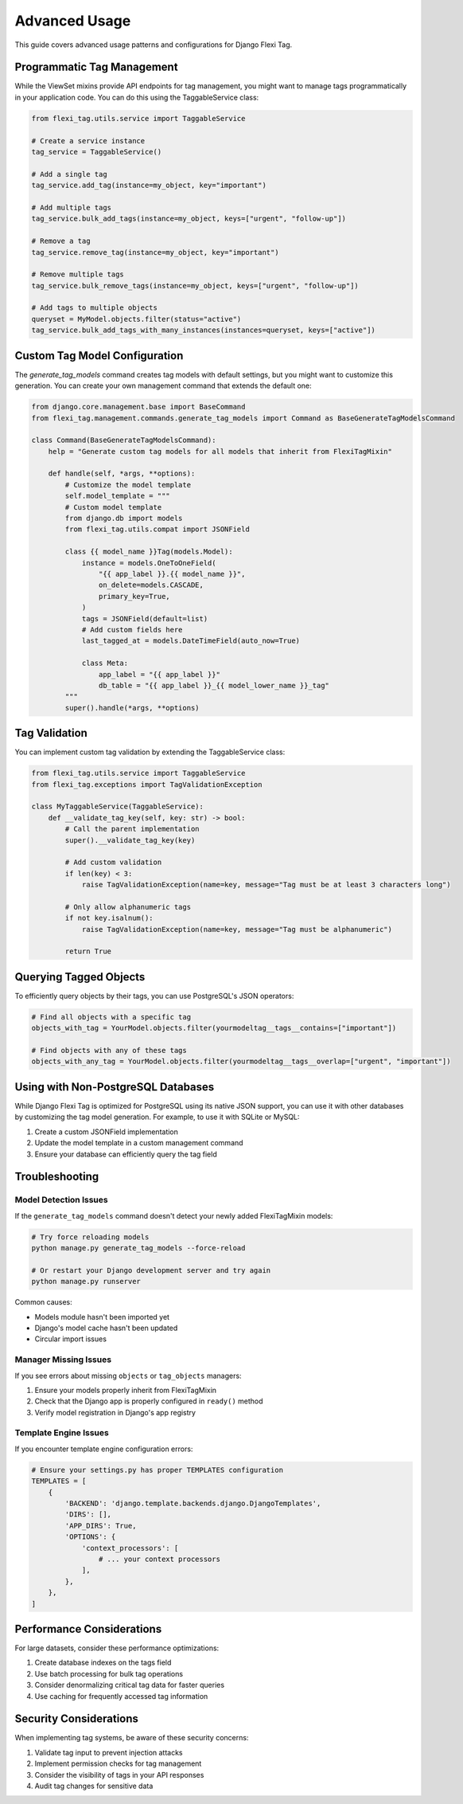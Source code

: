 =============
Advanced Usage
=============

This guide covers advanced usage patterns and configurations for Django Flexi Tag.

Programmatic Tag Management
--------------------------

While the ViewSet mixins provide API endpoints for tag management, you might want to manage tags programmatically in your application code. You can do this using the TaggableService class:

.. code-block:: python

    from flexi_tag.utils.service import TaggableService

    # Create a service instance
    tag_service = TaggableService()

    # Add a single tag
    tag_service.add_tag(instance=my_object, key="important")

    # Add multiple tags
    tag_service.bulk_add_tags(instance=my_object, keys=["urgent", "follow-up"])

    # Remove a tag
    tag_service.remove_tag(instance=my_object, key="important")

    # Remove multiple tags
    tag_service.bulk_remove_tags(instance=my_object, keys=["urgent", "follow-up"])

    # Add tags to multiple objects
    queryset = MyModel.objects.filter(status="active")
    tag_service.bulk_add_tags_with_many_instances(instances=queryset, keys=["active"])

Custom Tag Model Configuration
----------------------------

The `generate_tag_models` command creates tag models with default settings, but you might want to customize this generation. You can create your own management command that extends the default one:

.. code-block:: python

    from django.core.management.base import BaseCommand
    from flexi_tag.management.commands.generate_tag_models import Command as BaseGenerateTagModelsCommand

    class Command(BaseGenerateTagModelsCommand):
        help = "Generate custom tag models for all models that inherit from FlexiTagMixin"

        def handle(self, *args, **options):
            # Customize the model template
            self.model_template = """
            # Custom model template
            from django.db import models
            from flexi_tag.utils.compat import JSONField

            class {{ model_name }}Tag(models.Model):
                instance = models.OneToOneField(
                    "{{ app_label }}.{{ model_name }}",
                    on_delete=models.CASCADE,
                    primary_key=True,
                )
                tags = JSONField(default=list)
                # Add custom fields here
                last_tagged_at = models.DateTimeField(auto_now=True)

                class Meta:
                    app_label = "{{ app_label }}"
                    db_table = "{{ app_label }}_{{ model_lower_name }}_tag"
            """
            super().handle(*args, **options)

Tag Validation
------------

You can implement custom tag validation by extending the TaggableService class:

.. code-block:: python

    from flexi_tag.utils.service import TaggableService
    from flexi_tag.exceptions import TagValidationException

    class MyTaggableService(TaggableService):
        def __validate_tag_key(self, key: str) -> bool:
            # Call the parent implementation
            super().__validate_tag_key(key)

            # Add custom validation
            if len(key) < 3:
                raise TagValidationException(name=key, message="Tag must be at least 3 characters long")

            # Only allow alphanumeric tags
            if not key.isalnum():
                raise TagValidationException(name=key, message="Tag must be alphanumeric")

            return True

Querying Tagged Objects
--------------------

To efficiently query objects by their tags, you can use PostgreSQL's JSON operators:

.. code-block:: python

    # Find all objects with a specific tag
    objects_with_tag = YourModel.objects.filter(yourmodeltag__tags__contains=["important"])

    # Find objects with any of these tags
    objects_with_any_tag = YourModel.objects.filter(yourmodeltag__tags__overlap=["urgent", "important"])

Using with Non-PostgreSQL Databases
---------------------------------

While Django Flexi Tag is optimized for PostgreSQL using its native JSON support, you can use it with other databases by customizing the tag model generation. For example, to use it with SQLite or MySQL:

1. Create a custom JSONField implementation
2. Update the model template in a custom management command
3. Ensure your database can efficiently query the tag field

Troubleshooting
--------------

Model Detection Issues
~~~~~~~~~~~~~~~~~~~~~

If the ``generate_tag_models`` command doesn't detect your newly added FlexiTagMixin models:

.. code-block:: bash

    # Try force reloading models
    python manage.py generate_tag_models --force-reload

    # Or restart your Django development server and try again
    python manage.py runserver

Common causes:

- Models module hasn't been imported yet
- Django's model cache hasn't been updated
- Circular import issues

Manager Missing Issues
~~~~~~~~~~~~~~~~~~~~

If you see errors about missing ``objects`` or ``tag_objects`` managers:

1. Ensure your models properly inherit from FlexiTagMixin
2. Check that the Django app is properly configured in ``ready()`` method
3. Verify model registration in Django's app registry

Template Engine Issues
~~~~~~~~~~~~~~~~~~~~

If you encounter template engine configuration errors:

.. code-block:: python

    # Ensure your settings.py has proper TEMPLATES configuration
    TEMPLATES = [
        {
            'BACKEND': 'django.template.backends.django.DjangoTemplates',
            'DIRS': [],
            'APP_DIRS': True,
            'OPTIONS': {
                'context_processors': [
                    # ... your context processors
                ],
            },
        },
    ]

Performance Considerations
-----------------------

For large datasets, consider these performance optimizations:

1. Create database indexes on the tags field
2. Use batch processing for bulk tag operations
3. Consider denormalizing critical tag data for faster queries
4. Use caching for frequently accessed tag information

Security Considerations
--------------------

When implementing tag systems, be aware of these security concerns:

1. Validate tag input to prevent injection attacks
2. Implement permission checks for tag management
3. Consider the visibility of tags in your API responses
4. Audit tag changes for sensitive data
